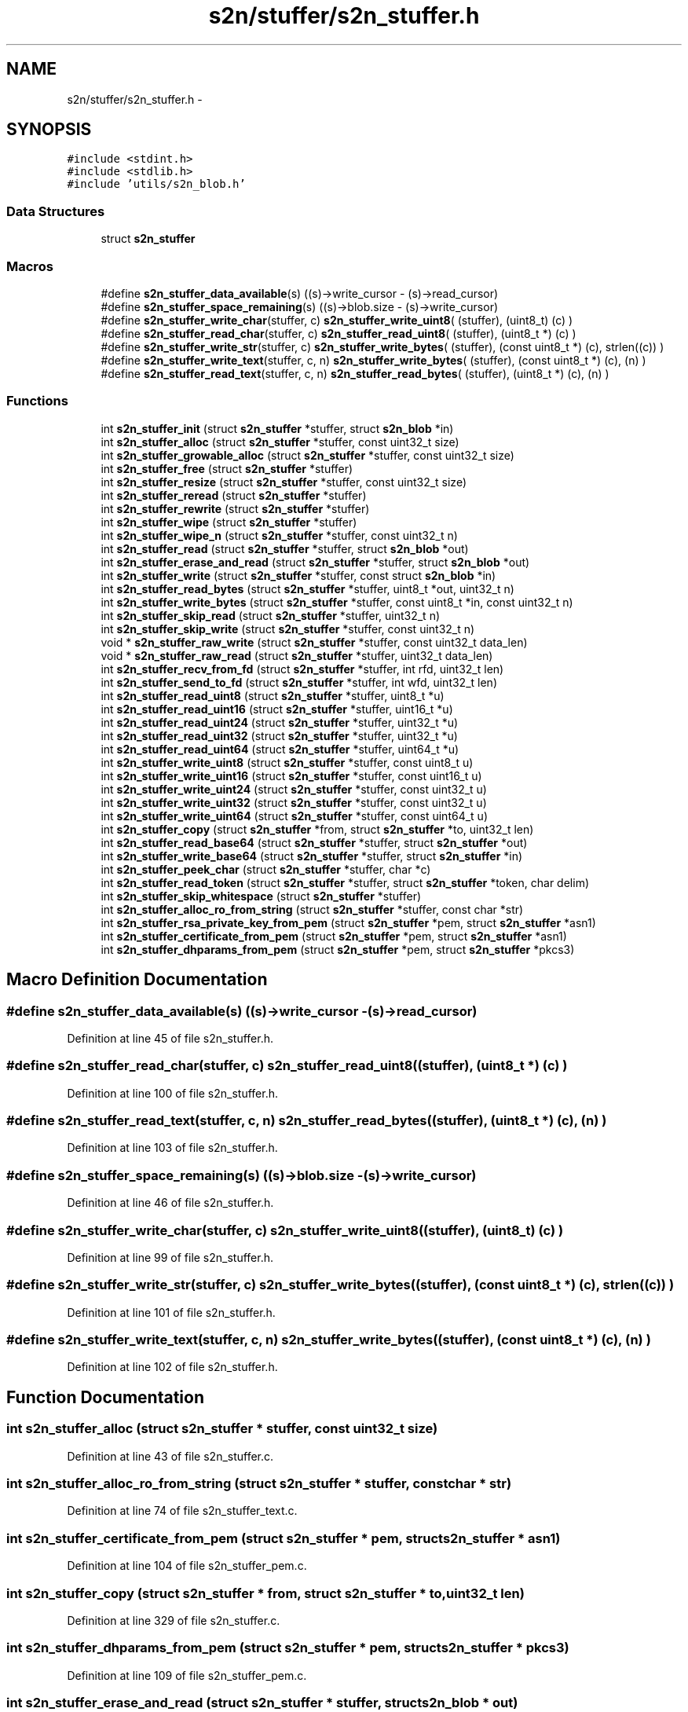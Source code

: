 .TH "s2n/stuffer/s2n_stuffer.h" 3 "Tue Jun 28 2016" "s2n-doxygen" \" -*- nroff -*-
.ad l
.nh
.SH NAME
s2n/stuffer/s2n_stuffer.h \- 
.SH SYNOPSIS
.br
.PP
\fC#include <stdint\&.h>\fP
.br
\fC#include <stdlib\&.h>\fP
.br
\fC#include 'utils/s2n_blob\&.h'\fP
.br

.SS "Data Structures"

.in +1c
.ti -1c
.RI "struct \fBs2n_stuffer\fP"
.br
.in -1c
.SS "Macros"

.in +1c
.ti -1c
.RI "#define \fBs2n_stuffer_data_available\fP(s)     ((s)\->write_cursor \- (s)\->read_cursor)"
.br
.ti -1c
.RI "#define \fBs2n_stuffer_space_remaining\fP(s)   ((s)\->blob\&.size \- (s)\->write_cursor)"
.br
.ti -1c
.RI "#define \fBs2n_stuffer_write_char\fP(stuffer,  c)   \fBs2n_stuffer_write_uint8\fP( (stuffer), (uint8_t) (c) )"
.br
.ti -1c
.RI "#define \fBs2n_stuffer_read_char\fP(stuffer,  c)   \fBs2n_stuffer_read_uint8\fP( (stuffer), (uint8_t *) (c) )"
.br
.ti -1c
.RI "#define \fBs2n_stuffer_write_str\fP(stuffer,  c)   \fBs2n_stuffer_write_bytes\fP( (stuffer), (const uint8_t *) (c), strlen((c)) )"
.br
.ti -1c
.RI "#define \fBs2n_stuffer_write_text\fP(stuffer,  c,  n)   \fBs2n_stuffer_write_bytes\fP( (stuffer), (const uint8_t *) (c), (n) )"
.br
.ti -1c
.RI "#define \fBs2n_stuffer_read_text\fP(stuffer,  c,  n)   \fBs2n_stuffer_read_bytes\fP( (stuffer), (uint8_t *) (c), (n) )"
.br
.in -1c
.SS "Functions"

.in +1c
.ti -1c
.RI "int \fBs2n_stuffer_init\fP (struct \fBs2n_stuffer\fP *stuffer, struct \fBs2n_blob\fP *in)"
.br
.ti -1c
.RI "int \fBs2n_stuffer_alloc\fP (struct \fBs2n_stuffer\fP *stuffer, const uint32_t size)"
.br
.ti -1c
.RI "int \fBs2n_stuffer_growable_alloc\fP (struct \fBs2n_stuffer\fP *stuffer, const uint32_t size)"
.br
.ti -1c
.RI "int \fBs2n_stuffer_free\fP (struct \fBs2n_stuffer\fP *stuffer)"
.br
.ti -1c
.RI "int \fBs2n_stuffer_resize\fP (struct \fBs2n_stuffer\fP *stuffer, const uint32_t size)"
.br
.ti -1c
.RI "int \fBs2n_stuffer_reread\fP (struct \fBs2n_stuffer\fP *stuffer)"
.br
.ti -1c
.RI "int \fBs2n_stuffer_rewrite\fP (struct \fBs2n_stuffer\fP *stuffer)"
.br
.ti -1c
.RI "int \fBs2n_stuffer_wipe\fP (struct \fBs2n_stuffer\fP *stuffer)"
.br
.ti -1c
.RI "int \fBs2n_stuffer_wipe_n\fP (struct \fBs2n_stuffer\fP *stuffer, const uint32_t n)"
.br
.ti -1c
.RI "int \fBs2n_stuffer_read\fP (struct \fBs2n_stuffer\fP *stuffer, struct \fBs2n_blob\fP *out)"
.br
.ti -1c
.RI "int \fBs2n_stuffer_erase_and_read\fP (struct \fBs2n_stuffer\fP *stuffer, struct \fBs2n_blob\fP *out)"
.br
.ti -1c
.RI "int \fBs2n_stuffer_write\fP (struct \fBs2n_stuffer\fP *stuffer, const struct \fBs2n_blob\fP *in)"
.br
.ti -1c
.RI "int \fBs2n_stuffer_read_bytes\fP (struct \fBs2n_stuffer\fP *stuffer, uint8_t *out, uint32_t n)"
.br
.ti -1c
.RI "int \fBs2n_stuffer_write_bytes\fP (struct \fBs2n_stuffer\fP *stuffer, const uint8_t *in, const uint32_t n)"
.br
.ti -1c
.RI "int \fBs2n_stuffer_skip_read\fP (struct \fBs2n_stuffer\fP *stuffer, uint32_t n)"
.br
.ti -1c
.RI "int \fBs2n_stuffer_skip_write\fP (struct \fBs2n_stuffer\fP *stuffer, const uint32_t n)"
.br
.ti -1c
.RI "void * \fBs2n_stuffer_raw_write\fP (struct \fBs2n_stuffer\fP *stuffer, const uint32_t data_len)"
.br
.ti -1c
.RI "void * \fBs2n_stuffer_raw_read\fP (struct \fBs2n_stuffer\fP *stuffer, uint32_t data_len)"
.br
.ti -1c
.RI "int \fBs2n_stuffer_recv_from_fd\fP (struct \fBs2n_stuffer\fP *stuffer, int rfd, uint32_t len)"
.br
.ti -1c
.RI "int \fBs2n_stuffer_send_to_fd\fP (struct \fBs2n_stuffer\fP *stuffer, int wfd, uint32_t len)"
.br
.ti -1c
.RI "int \fBs2n_stuffer_read_uint8\fP (struct \fBs2n_stuffer\fP *stuffer, uint8_t *u)"
.br
.ti -1c
.RI "int \fBs2n_stuffer_read_uint16\fP (struct \fBs2n_stuffer\fP *stuffer, uint16_t *u)"
.br
.ti -1c
.RI "int \fBs2n_stuffer_read_uint24\fP (struct \fBs2n_stuffer\fP *stuffer, uint32_t *u)"
.br
.ti -1c
.RI "int \fBs2n_stuffer_read_uint32\fP (struct \fBs2n_stuffer\fP *stuffer, uint32_t *u)"
.br
.ti -1c
.RI "int \fBs2n_stuffer_read_uint64\fP (struct \fBs2n_stuffer\fP *stuffer, uint64_t *u)"
.br
.ti -1c
.RI "int \fBs2n_stuffer_write_uint8\fP (struct \fBs2n_stuffer\fP *stuffer, const uint8_t u)"
.br
.ti -1c
.RI "int \fBs2n_stuffer_write_uint16\fP (struct \fBs2n_stuffer\fP *stuffer, const uint16_t u)"
.br
.ti -1c
.RI "int \fBs2n_stuffer_write_uint24\fP (struct \fBs2n_stuffer\fP *stuffer, const uint32_t u)"
.br
.ti -1c
.RI "int \fBs2n_stuffer_write_uint32\fP (struct \fBs2n_stuffer\fP *stuffer, const uint32_t u)"
.br
.ti -1c
.RI "int \fBs2n_stuffer_write_uint64\fP (struct \fBs2n_stuffer\fP *stuffer, const uint64_t u)"
.br
.ti -1c
.RI "int \fBs2n_stuffer_copy\fP (struct \fBs2n_stuffer\fP *from, struct \fBs2n_stuffer\fP *to, uint32_t len)"
.br
.ti -1c
.RI "int \fBs2n_stuffer_read_base64\fP (struct \fBs2n_stuffer\fP *stuffer, struct \fBs2n_stuffer\fP *out)"
.br
.ti -1c
.RI "int \fBs2n_stuffer_write_base64\fP (struct \fBs2n_stuffer\fP *stuffer, struct \fBs2n_stuffer\fP *in)"
.br
.ti -1c
.RI "int \fBs2n_stuffer_peek_char\fP (struct \fBs2n_stuffer\fP *stuffer, char *c)"
.br
.ti -1c
.RI "int \fBs2n_stuffer_read_token\fP (struct \fBs2n_stuffer\fP *stuffer, struct \fBs2n_stuffer\fP *token, char delim)"
.br
.ti -1c
.RI "int \fBs2n_stuffer_skip_whitespace\fP (struct \fBs2n_stuffer\fP *stuffer)"
.br
.ti -1c
.RI "int \fBs2n_stuffer_alloc_ro_from_string\fP (struct \fBs2n_stuffer\fP *stuffer, const char *str)"
.br
.ti -1c
.RI "int \fBs2n_stuffer_rsa_private_key_from_pem\fP (struct \fBs2n_stuffer\fP *pem, struct \fBs2n_stuffer\fP *asn1)"
.br
.ti -1c
.RI "int \fBs2n_stuffer_certificate_from_pem\fP (struct \fBs2n_stuffer\fP *pem, struct \fBs2n_stuffer\fP *asn1)"
.br
.ti -1c
.RI "int \fBs2n_stuffer_dhparams_from_pem\fP (struct \fBs2n_stuffer\fP *pem, struct \fBs2n_stuffer\fP *pkcs3)"
.br
.in -1c
.SH "Macro Definition Documentation"
.PP 
.SS "#define s2n_stuffer_data_available(s)   ((s)\->write_cursor \- (s)\->read_cursor)"

.PP
Definition at line 45 of file s2n_stuffer\&.h\&.
.SS "#define s2n_stuffer_read_char(stuffer, c)   \fBs2n_stuffer_read_uint8\fP( (stuffer), (uint8_t *) (c) )"

.PP
Definition at line 100 of file s2n_stuffer\&.h\&.
.SS "#define s2n_stuffer_read_text(stuffer, c, n)   \fBs2n_stuffer_read_bytes\fP( (stuffer), (uint8_t *) (c), (n) )"

.PP
Definition at line 103 of file s2n_stuffer\&.h\&.
.SS "#define s2n_stuffer_space_remaining(s)   ((s)\->blob\&.size \- (s)\->write_cursor)"

.PP
Definition at line 46 of file s2n_stuffer\&.h\&.
.SS "#define s2n_stuffer_write_char(stuffer, c)   \fBs2n_stuffer_write_uint8\fP( (stuffer), (uint8_t) (c) )"

.PP
Definition at line 99 of file s2n_stuffer\&.h\&.
.SS "#define s2n_stuffer_write_str(stuffer, c)   \fBs2n_stuffer_write_bytes\fP( (stuffer), (const uint8_t *) (c), strlen((c)) )"

.PP
Definition at line 101 of file s2n_stuffer\&.h\&.
.SS "#define s2n_stuffer_write_text(stuffer, c, n)   \fBs2n_stuffer_write_bytes\fP( (stuffer), (const uint8_t *) (c), (n) )"

.PP
Definition at line 102 of file s2n_stuffer\&.h\&.
.SH "Function Documentation"
.PP 
.SS "int s2n_stuffer_alloc (struct \fBs2n_stuffer\fP * stuffer, const uint32_t size)"

.PP
Definition at line 43 of file s2n_stuffer\&.c\&.
.SS "int s2n_stuffer_alloc_ro_from_string (struct \fBs2n_stuffer\fP * stuffer, const char * str)"

.PP
Definition at line 74 of file s2n_stuffer_text\&.c\&.
.SS "int s2n_stuffer_certificate_from_pem (struct \fBs2n_stuffer\fP * pem, struct \fBs2n_stuffer\fP * asn1)"

.PP
Definition at line 104 of file s2n_stuffer_pem\&.c\&.
.SS "int s2n_stuffer_copy (struct \fBs2n_stuffer\fP * from, struct \fBs2n_stuffer\fP * to, uint32_t len)"

.PP
Definition at line 329 of file s2n_stuffer\&.c\&.
.SS "int s2n_stuffer_dhparams_from_pem (struct \fBs2n_stuffer\fP * pem, struct \fBs2n_stuffer\fP * pkcs3)"

.PP
Definition at line 109 of file s2n_stuffer_pem\&.c\&.
.SS "int s2n_stuffer_erase_and_read (struct \fBs2n_stuffer\fP * stuffer, struct \fBs2n_blob\fP * out)"

.PP
Definition at line 170 of file s2n_stuffer\&.c\&.
.SS "int s2n_stuffer_free (struct \fBs2n_stuffer\fP * stuffer)"

.PP
Definition at line 63 of file s2n_stuffer\&.c\&.
.SS "int s2n_stuffer_growable_alloc (struct \fBs2n_stuffer\fP * stuffer, const uint32_t size)"

.PP
Definition at line 54 of file s2n_stuffer\&.c\&.
.SS "int s2n_stuffer_init (struct \fBs2n_stuffer\fP * stuffer, struct \fBs2n_blob\fP * in)"

.PP
Definition at line 28 of file s2n_stuffer\&.c\&.
.SS "int s2n_stuffer_peek_char (struct \fBs2n_stuffer\fP * stuffer, char * c)"

.PP
Definition at line 23 of file s2n_stuffer_text\&.c\&.
.SS "void* s2n_stuffer_raw_read (struct \fBs2n_stuffer\fP * stuffer, uint32_t data_len)"

.PP
Definition at line 154 of file s2n_stuffer\&.c\&.
.SS "void* s2n_stuffer_raw_write (struct \fBs2n_stuffer\fP * stuffer, const uint32_t data_len)"

.PP
Definition at line 217 of file s2n_stuffer\&.c\&.
.SS "int s2n_stuffer_read (struct \fBs2n_stuffer\fP * stuffer, struct \fBs2n_blob\fP * out)"

.PP
Definition at line 163 of file s2n_stuffer\&.c\&.
.SS "int s2n_stuffer_read_base64 (struct \fBs2n_stuffer\fP * stuffer, struct \fBs2n_stuffer\fP * out)"
NOTE: In general, shift before masking\&. This avoids needing to worry about how the signed bit may be handled\&. 
.PP
Definition at line 70 of file s2n_stuffer_base64\&.c\&.
.SS "int s2n_stuffer_read_bytes (struct \fBs2n_stuffer\fP * stuffer, uint8_t * out, uint32_t n)"

.PP
Definition at line 185 of file s2n_stuffer\&.c\&.
.SS "int s2n_stuffer_read_token (struct \fBs2n_stuffer\fP * stuffer, struct \fBs2n_stuffer\fP * token, char delim)"

.PP
Definition at line 52 of file s2n_stuffer_text\&.c\&.
.SS "int s2n_stuffer_read_uint16 (struct \fBs2n_stuffer\fP * stuffer, uint16_t * u)"

.PP
Definition at line 263 of file s2n_stuffer\&.c\&.
.SS "int s2n_stuffer_read_uint24 (struct \fBs2n_stuffer\fP * stuffer, uint32_t * u)"

.PP
Definition at line 284 of file s2n_stuffer\&.c\&.
.SS "int s2n_stuffer_read_uint32 (struct \fBs2n_stuffer\fP * stuffer, uint32_t * u)"

.PP
Definition at line 306 of file s2n_stuffer\&.c\&.
.SS "int s2n_stuffer_read_uint64 (struct \fBs2n_stuffer\fP * stuffer, uint64_t * u)"

.SS "int s2n_stuffer_read_uint8 (struct \fBs2n_stuffer\fP * stuffer, uint8_t * u)"

.PP
Definition at line 249 of file s2n_stuffer\&.c\&.
.SS "int s2n_stuffer_recv_from_fd (struct \fBs2n_stuffer\fP * stuffer, int rfd, uint32_t len)"

.PP
Definition at line 29 of file s2n_stuffer_file\&.c\&.
.SS "int s2n_stuffer_reread (struct \fBs2n_stuffer\fP * stuffer)"

.PP
Definition at line 111 of file s2n_stuffer\&.c\&.
.SS "int s2n_stuffer_resize (struct \fBs2n_stuffer\fP * stuffer, const uint32_t size)"

.PP
Definition at line 80 of file s2n_stuffer\&.c\&.
.SS "int s2n_stuffer_rewrite (struct \fBs2n_stuffer\fP * stuffer)"

.PP
Definition at line 102 of file s2n_stuffer\&.c\&.
.SS "int s2n_stuffer_rsa_private_key_from_pem (struct \fBs2n_stuffer\fP * pem, struct \fBs2n_stuffer\fP * asn1)"

.PP
Definition at line 99 of file s2n_stuffer_pem\&.c\&.
.SS "int s2n_stuffer_send_to_fd (struct \fBs2n_stuffer\fP * stuffer, int wfd, uint32_t len)"

.PP
Definition at line 55 of file s2n_stuffer_file\&.c\&.
.SS "int s2n_stuffer_skip_read (struct \fBs2n_stuffer\fP * stuffer, uint32_t n)"

.PP
Definition at line 144 of file s2n_stuffer\&.c\&.
.SS "int s2n_stuffer_skip_whitespace (struct \fBs2n_stuffer\fP * stuffer)"

.PP
Definition at line 32 of file s2n_stuffer_text\&.c\&.
.SS "int s2n_stuffer_skip_write (struct \fBs2n_stuffer\fP * stuffer, const uint32_t n)"

.PP
Definition at line 197 of file s2n_stuffer\&.c\&.
.SS "int s2n_stuffer_wipe (struct \fBs2n_stuffer\fP * stuffer)"

.PP
Definition at line 138 of file s2n_stuffer\&.c\&.
.SS "int s2n_stuffer_wipe_n (struct \fBs2n_stuffer\fP * stuffer, const uint32_t n)"

.PP
Definition at line 117 of file s2n_stuffer\&.c\&.
.SS "int s2n_stuffer_write (struct \fBs2n_stuffer\fP * stuffer, const struct \fBs2n_blob\fP * in)"

.PP
Definition at line 226 of file s2n_stuffer\&.c\&.
.SS "int s2n_stuffer_write_base64 (struct \fBs2n_stuffer\fP * stuffer, struct \fBs2n_stuffer\fP * in)"

.PP
Definition at line 146 of file s2n_stuffer_base64\&.c\&.
.SS "int s2n_stuffer_write_bytes (struct \fBs2n_stuffer\fP * stuffer, const uint8_t * in, const uint32_t n)"

.PP
Definition at line 231 of file s2n_stuffer\&.c\&.
.SS "int s2n_stuffer_write_uint16 (struct \fBs2n_stuffer\fP * stuffer, const uint16_t u)"

.PP
Definition at line 275 of file s2n_stuffer\&.c\&.
.SS "int s2n_stuffer_write_uint24 (struct \fBs2n_stuffer\fP * stuffer, const uint32_t u)"

.PP
Definition at line 297 of file s2n_stuffer\&.c\&.
.SS "int s2n_stuffer_write_uint32 (struct \fBs2n_stuffer\fP * stuffer, const uint32_t u)"

.PP
Definition at line 320 of file s2n_stuffer\&.c\&.
.SS "int s2n_stuffer_write_uint64 (struct \fBs2n_stuffer\fP * stuffer, const uint64_t u)"

.SS "int s2n_stuffer_write_uint8 (struct \fBs2n_stuffer\fP * stuffer, const uint8_t u)"

.PP
Definition at line 256 of file s2n_stuffer\&.c\&.
.SH "Author"
.PP 
Generated automatically by Doxygen for s2n-doxygen from the source code\&.
